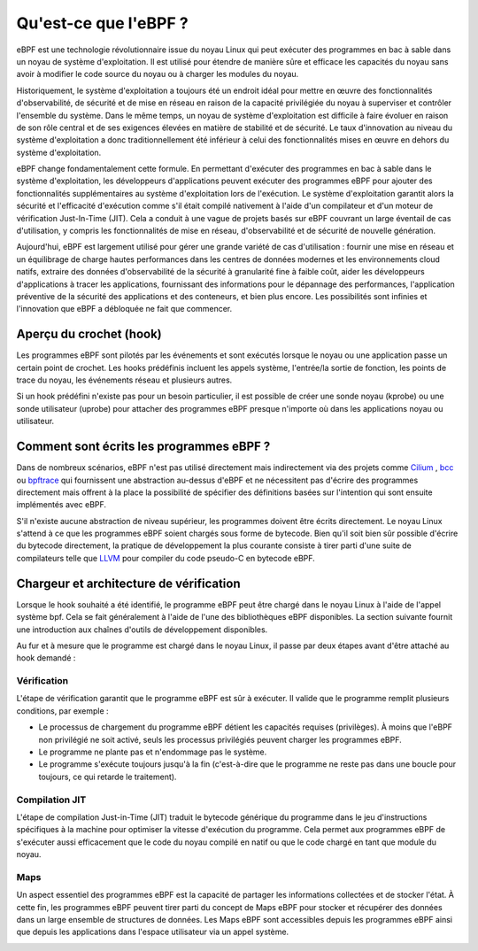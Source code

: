 Qu'est-ce que l'eBPF ?
----------------------

eBPF est une technologie révolutionnaire issue du noyau Linux qui peut exécuter des programmes en bac à sable dans un noyau de système d'exploitation. Il est utilisé pour étendre de manière sûre et efficace les capacités du noyau sans avoir à modifier le code source du noyau ou à charger les modules du noyau.

Historiquement, le système d'exploitation a toujours été un endroit idéal pour mettre en œuvre des fonctionnalités d'observabilité, de sécurité et de mise en réseau en raison de la capacité privilégiée du noyau à superviser et contrôler l'ensemble du système. Dans le même temps, un noyau de système d'exploitation est difficile à faire évoluer en raison de son rôle central et de ses exigences élevées en matière de stabilité et de sécurité. Le taux d'innovation au niveau du système d'exploitation a donc traditionnellement été inférieur à celui des fonctionnalités mises en œuvre en dehors du système d'exploitation.

.. image:: ../images/ebpfoverview.png
  :width: 600
  :alt: eBPF overview
  

eBPF change fondamentalement cette formule. En permettant d'exécuter des programmes en bac à sable dans le système d'exploitation, les développeurs d'applications peuvent exécuter des programmes eBPF pour ajouter des fonctionnalités supplémentaires au système d'exploitation lors de l'exécution. Le système d'exploitation garantit alors la sécurité et l'efficacité d'exécution comme s'il était compilé nativement à l'aide d'un compilateur et d'un moteur de vérification Just-In-Time (JIT). Cela a conduit à une vague de projets basés sur eBPF couvrant un large éventail de cas d'utilisation, y compris les fonctionnalités de mise en réseau, d'observabilité et de sécurité de nouvelle génération.

Aujourd'hui, eBPF est largement utilisé pour gérer une grande variété de cas d'utilisation : fournir une mise en réseau et un équilibrage de charge hautes performances dans les centres de données modernes et les environnements cloud natifs, extraire des données d'observabilité de la sécurité à granularité fine à faible coût, aider les développeurs d'applications à tracer les applications, fournissant des informations pour le dépannage des performances, l'application préventive de la sécurité des applications et des conteneurs, et bien plus encore. Les possibilités sont infinies et l'innovation que eBPF a débloquée ne fait que commencer.

Aperçu du crochet (hook)
========================

Les programmes eBPF sont pilotés par les événements et sont exécutés lorsque le noyau ou une application passe un certain point de crochet. Les hooks prédéfinis incluent les appels système, l'entrée/la sortie de fonction, les points de trace du noyau, les événements réseau et plusieurs autres.

.. image:: ../images/hookoverview.png
  :width: 600
  :alt: Hook overview
  
Si un hook prédéfini n'existe pas pour un besoin particulier, il est possible de créer une sonde noyau (kprobe) ou une sonde utilisateur (uprobe) pour attacher des programmes eBPF presque n'importe où dans les applications noyau ou utilisateur.


.. image:: ../images/hookoverview2.png
  :width: 600
  :alt: Hook overview with process
  

Comment sont écrits les programmes eBPF ?
=========================================

Dans de nombreux scénarios, eBPF n'est pas utilisé directement mais indirectement via des projets comme `Cilium <https://ebpf.io/projects/#cilium>`_   , `bcc <https://ebpf.io/projects/#bcc>`_ ou `bpftrace <https://ebpf.io/projects/#bpftrace>`_ qui fournissent une abstraction au-dessus d'eBPF et ne nécessitent pas d'écrire des programmes directement mais offrent à la place la possibilité de spécifier des définitions basées sur l'intention qui sont ensuite implémentés avec eBPF.


.. image:: ../images/clang.png
  :width: 600
  :alt: Clang overview
  

S'il n'existe aucune abstraction de niveau supérieur, les programmes doivent être écrits directement. Le noyau Linux s'attend à ce que les programmes eBPF soient chargés sous forme de bytecode. Bien qu'il soit bien sûr possible d'écrire du bytecode directement, la pratique de développement la plus courante consiste à tirer parti d'une suite de compilateurs telle que `LLVM <https://llvm.org/>`_ pour compiler du code pseudo-C en bytecode eBPF.


Chargeur et architecture de vérification
========================================

Lorsque le hook souhaité a été identifié, le programme eBPF peut être chargé dans le noyau Linux à l'aide de l'appel système bpf. Cela se fait généralement à l'aide de l'une des bibliothèques eBPF disponibles. La section suivante fournit une introduction aux chaînes d'outils de développement disponibles.

.. image:: ../images/verificateur.png
  :width: 600
  :alt: Go library architecture
  

Au fur et à mesure que le programme est chargé dans le noyau Linux, il passe par deux étapes avant d'être attaché au hook demandé :

Vérification
............

L'étape de vérification garantit que le programme eBPF est sûr à exécuter. Il valide que le programme remplit plusieurs conditions, par exemple :

.. image:: ../images/loader.png
  :width: 600
  :alt: Chargement d'un programme eBPF
  
  
* Le processus de chargement du programme eBPF détient les capacités requises (privilèges). À moins que l'eBPF non privilégié ne soit activé, seuls les processus privilégiés peuvent charger les programmes eBPF.
* Le programme ne plante pas et n'endommage pas le système.
* Le programme s'exécute toujours jusqu'à la fin (c'est-à-dire que le programme ne reste pas dans une boucle pour toujours, ce qui retarde le traitement).

Compilation JIT
...............

L'étape de compilation Just-in-Time (JIT) traduit le bytecode générique du programme dans le jeu d'instructions spécifiques à la machine pour optimiser la vitesse d'exécution du programme. Cela permet aux programmes eBPF de s'exécuter aussi efficacement que le code du noyau compilé en natif ou que le code chargé en tant que module du noyau.

Maps
....

Un aspect essentiel des programmes eBPF est la capacité de partager les informations collectées et de stocker l'état. À cette fin, les programmes eBPF peuvent tirer parti du concept de Maps eBPF pour stocker et récupérer des données dans un large ensemble de structures de données. Les Maps eBPF sont accessibles depuis les programmes eBPF ainsi que depuis les applications dans l'espace utilisateur via un appel système.


.. image:: ../images/map_architecture.png
  :width: 600
  :alt: Maps architecture
